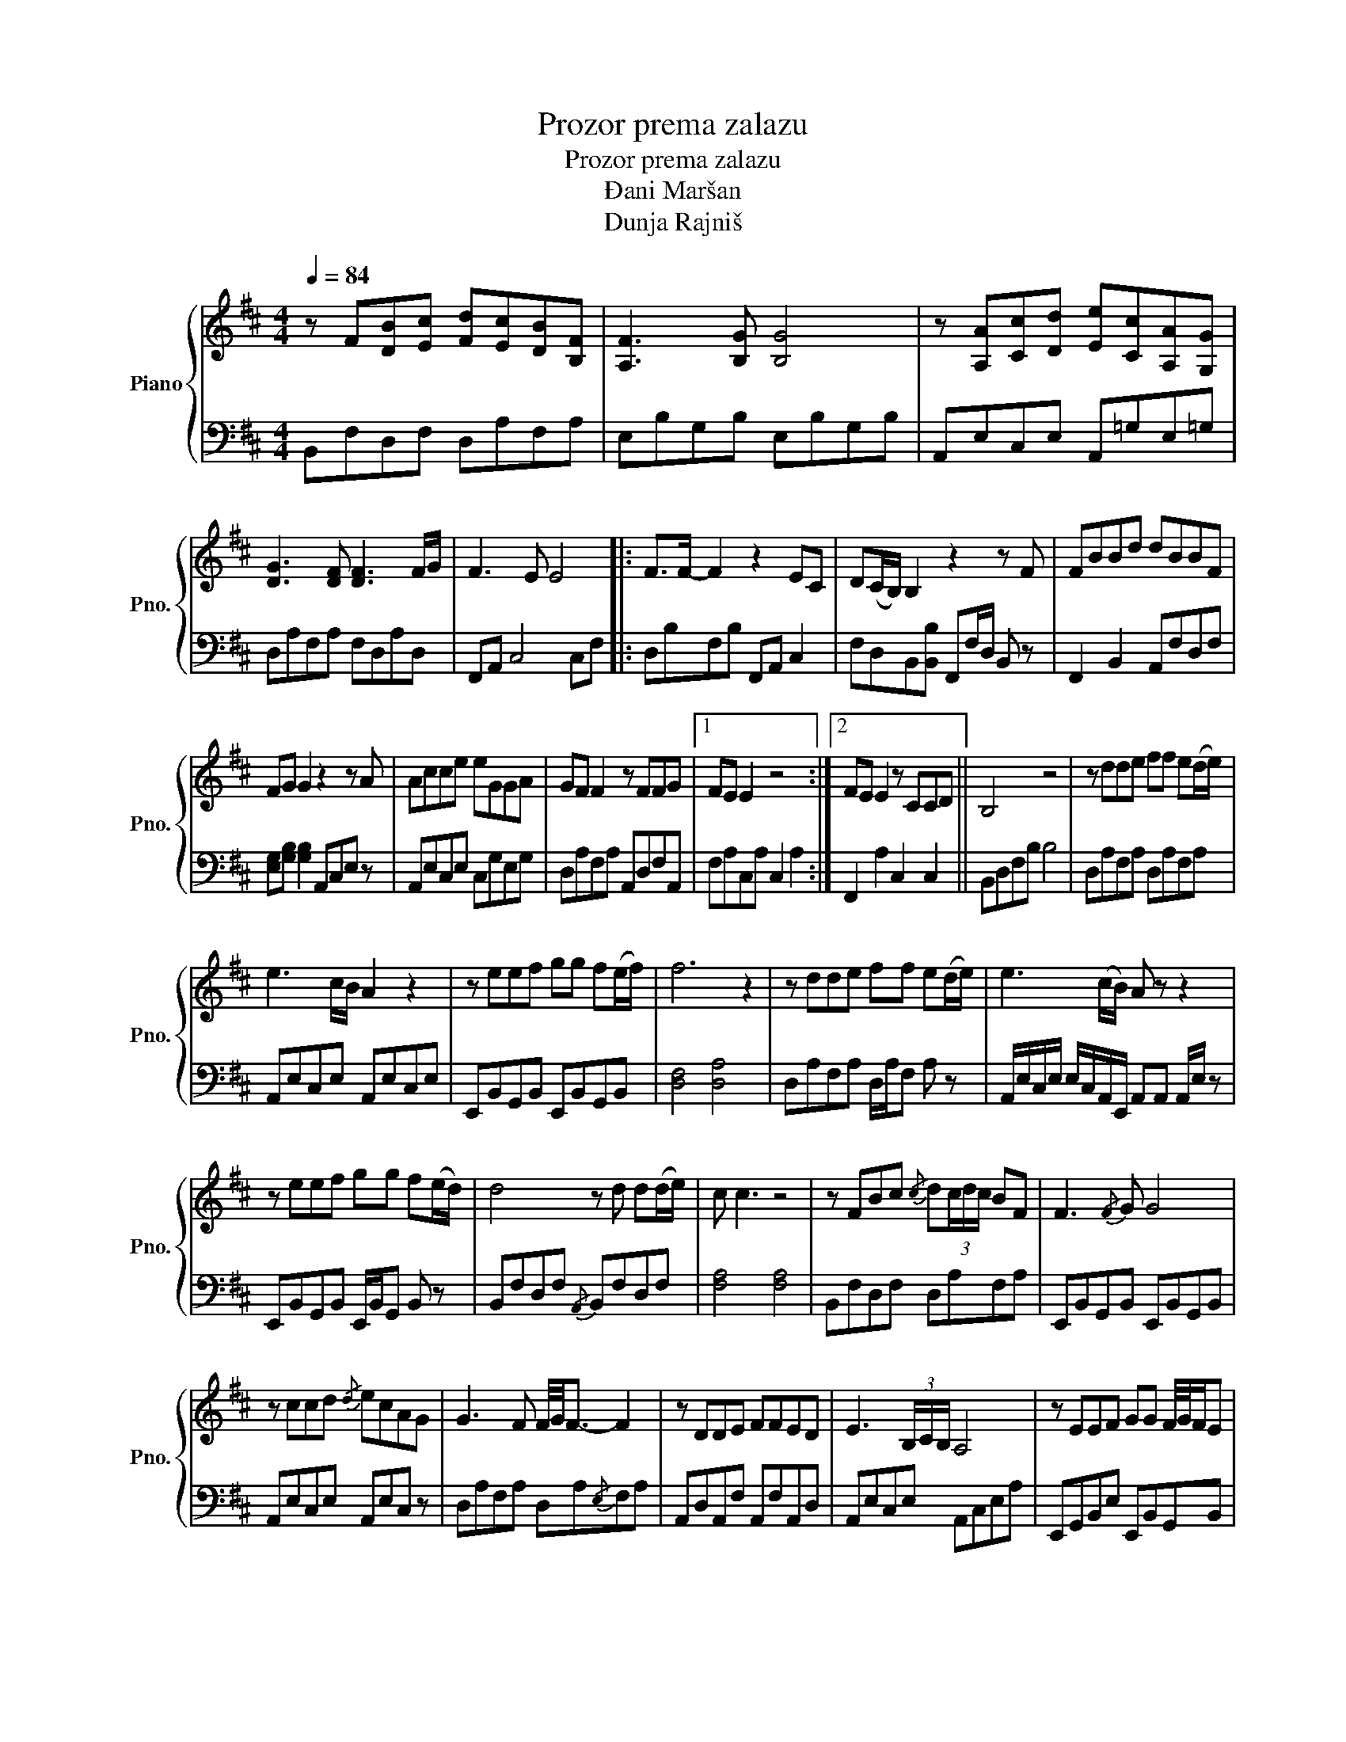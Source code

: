 X:1
T:Prozor prema zalazu
T:Prozor prema zalazu 
T:Đani Maršan
T:Dunja Rajniš
%%score { 1 | 2 }
L:1/8
Q:1/4=84
M:4/4
K:D
V:1 treble nm="Piano" snm="Pno."
V:2 bass 
V:1
 z F[DB][Ec] [Fd][Ec][DB][B,F] | [A,F]3 [B,G] [B,G]4 | z [A,A][Cc][Dd] [Ee][Cc][A,A][G,G] | %3
 [DG]3 [DF] [DF]3 F/G/ | F3 E E4 |: F>F- F2 z2 EC | D(C/B,/) B,2 z2 z F | FBBd dBBF | %8
 FG G2 z2 z A | Acce eGGA | GF F2 z FFG |1 FE E2 z4 :|2 FE E2 z CCD || B,4 z4 | z dde ff e(d/e/) | %15
 e3 c/B/ A2 z2 | z eef gg f(e/f/) | f6 z2 | z dde ff e(d/e/) | e3 (c/B/) A z z2 | %20
 z eef gg f(e/d/) | d4 z d d(d/e/) | c c3 z4 | z FBc{/c} d(3c/d/c/ BF | F3{/F} G G4 | %25
 z ccd{/d} ecAG | G3 F F/4G/4F3/2- F2 | z DDE FFED | E3 (3B,/C/B,/ A,4 | z EEF GG F/4G/4F/E | %30
 D4 z DDE | C4 z CCD | B,4 B2 G2 |:[K:Eb] G>G- G2 z2 FD | E(D/C/) C2 z2 z [Gg] | %35
 [Gg][cc'][cc'][ee'] [ee'][cc'][cc'][Gg] | [Gg][Aa] [Aa]2- [Aa]2 z [Bb] | %37
 [Bb][dd'][dd'][ff'] [ff'][Aa][Aa][Bb] | [Aa]2 [Gg]2 [Gg]-[Gg][Gg][Aa] |1 [Gg]3 [Ff]- [Ff]4 :|2 %40
 [Gg]2 [Ff]2- [Ff]2 [Dd][Ee] || [Cc]4 z4 | z eef ggfe | f3 (d/c/) B2 z2 | z ffg aa g(f/g/) | %45
 g6 z2 | z eef gg f(e/f/) | f3 (d/c/) B z z2 | z ffg aa g(f/e/) | e4 z e e(e/f/) | d d3- d4 | %51
 z2{/c} d2 d2 (d/e/)d | c c3- c4 | CGcd edcG | CGBd edcG | [CEGc]8 |] %56
V:2
 B,,F,D,F, D,A,F,A, | E,B,G,B, E,B,G,B, | A,,E,C,E, A,,=G,E,=G, | D,A,F,A, F,D,A,D, | %4
 F,,A,, C,4 C,F, |: D,B,F,B, F,,A,, C,2 | F,D,B,,[B,,B,] F,,F,/D,/ B,, z | F,,2 B,,2 A,,F,D,F, | %8
 [E,G,][G,B,] [G,B,]2 A,,C,E, z | A,,E,C,E, C,G,E,G, | D,A,F,A, A,,D,F,A,, |1 F,A,C,A, C,2 A,2 :|2 %12
 F,,2 A,2 C,2 C,2 || B,,D,F,B, B,4 | D,A,F,A, D,A,F,A, | A,,E,C,E, A,,E,C,E, | %16
 E,,B,,G,,B,, E,,B,,G,,B,, | [D,F,]4 [D,A,]4 | D,A,F,A, D,/A,/F, A, z | %19
 A,,/E,/C,/E,/ E,/C,/A,,/E,,/ A,,A,, A,,/E,/ z | E,,B,,G,,B,, E,,/B,,/G,, B,, z | %21
 B,,F,D,F,{/A,,} B,,F,D,F, | [F,A,]4 [F,A,]4 | B,,F,D,F, D,A,F,A, | E,,B,,G,,B,, E,,B,,G,,B,, | %25
 A,,E,C,E, A,,E,C, z | D,A,F,A, D,A,{/E,}F,A, | A,,D,A,,F, A,,F,A,,D, | A,,E,C,E, A,,C,E,A, | %29
 E,,G,,B,,E, E,,B,,G,,B,, | B,,F,D,F, B,,B,,D,,B,, | [F,A,]2 [F,A,]2 A,F,C,A,, | %32
 D,,B,,D,,F,, G,,D,B,,D, |:[K:Eb] C,G,E,G, G,,D,B,,D, | C,E,G,C C,G,E,G, | C,G,G,E, E,G,G,C, | %36
 F,,C,A,,C, A,,F,C,F, | B,,F,D,F, B,,F,D,F, | E,,/A,,/C,/E,,E,,C,/ C,/A,,/E,/A,,E, z/ |1 %39
 G,,D,B,,D, [G,,D,]4 :|2 G,,D,B,,D, G,,B,, D,2 || C,G,E,G, [B,,D,F,]2 [D,F,A,]2 | %42
 E,B,G,B, E,B,G,B, | B,,F,D,F, [B,,D,F,]2 [B,,D,F,]2 | F,,C,A,,C, F,,C,A,,C, | E,4 G,C C/G,/E, | %46
 E,,B,,G,,B,, E,,B,,G,,B,, | B,F, D,B,,/B,,D,F,/ B,,2 | F,A,CA, F,,C,A,,C, | C,G,E,G, C,G, G,2- | %50
 G,B,DB, [G,,B,,D,]2 z2 |{/F,,} G,,D,B,,D, G,,D,B,,D, | C,G,E,G, C,C,G,C, | C,,G,C,D,, E,,D,C,B,, | %54
 C,E, G,2 G,2 E,C, | G,2 E,C, [C,,C]4 |] %56

